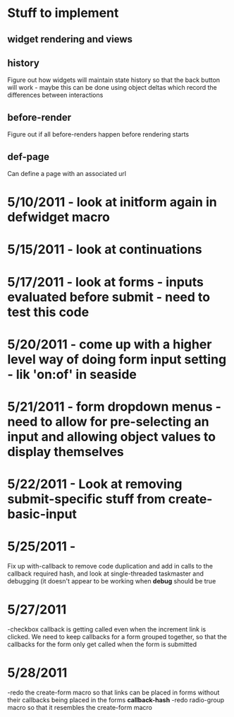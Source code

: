 * Stuff to implement
** widget rendering and views
** history
   Figure out how widgets will maintain state history so that the back button will work - maybe this can be done using object deltas which record the differences between interactions
** before-render
   Figure out if all before-renders happen before rendering starts
** def-page
   Can define a page with an associated url
* 5/10/2011 - look at initform again in defwidget macro
* 5/15/2011 - look at continuations
* 5/17/2011 - look at forms - inputs evaluated before submit - need to test this code
* 5/20/2011 - come up with a higher level way of doing form input setting - lik 'on:of' in seaside
* 5/21/2011 - form dropdown menus - need to allow for pre-selecting an input and allowing object values to display themselves
* 5/22/2011 - Look at removing submit-specific stuff from create-basic-input
* 5/25/2011 -
  Fix up with-callback to remove code duplication and add in calls to the callback required hash,
  and look at single-threaded taskmaster and debugging (it doesn't appear to be working when *debug*
  should be true
* 5/27/2011
  -checkbox callback is getting called even when the increment link is clicked. We need to keep callbacks for a form grouped together, so that the callbacks
  for the form only get called when the form is submitted
* 5/28/2011
  -redo the create-form macro so that links can be placed in forms without their callbacks being placed in the forms *callback-hash*
  -redo radio-group macro so that it resembles the create-form macro
